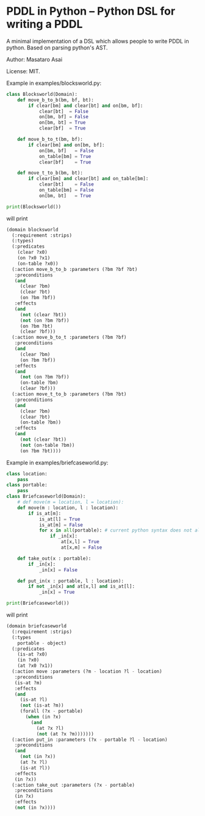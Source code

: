 

* PDDL in Python -- Python DSL for writing a PDDL

A minimal implementation of a DSL which allows people to write PDDL in python.
Based on parsing python's AST.

Author: Masataro Asai

License: MIT.

# It is much more cumbersome to write it in python than in Lisp
# because python lacks the similar level of flexibility.

Example in examples/blocksworld.py:

#+begin_src python
class Blocksworld(Domain):
    def move_b_to_b(bm, bf, bt):
        if clear[bm] and clear[bt] and on[bm, bf]:
            clear[bt]  = False
            on[bm, bf] = False
            on[bm, bt] = True
            clear[bf]  = True

    def move_b_to_t(bm, bf):
        if clear[bm] and on[bm, bf]:
            on[bm, bf]   = False
            on_table[bm] = True
            clear[bf]    = True

    def move_t_to_b(bm, bt):
        if clear[bm] and clear[bt] and on_table[bm]:
            clear[bt]    = False
            on_table[bm] = False
            on[bm, bt]   = True

print(Blocksworld())
#+end_src

will print

#+begin_src lisp
(domain blocksworld
  (:requirement :strips)
  (:types)
  (:predicates
    (clear ?x0)
    (on ?x0 ?x1)
    (on-table ?x0))
  (:action move_b_to_b :parameters (?bm ?bf ?bt)
   :preconditions
   (and
     (clear ?bm)
     (clear ?bt)
     (on ?bm ?bf))
   :effects
   (and
     (not (clear ?bt))
     (not (on ?bm ?bf))
     (on ?bm ?bt)
     (clear ?bf)))
  (:action move_b_to_t :parameters (?bm ?bf)
   :preconditions
   (and
     (clear ?bm)
     (on ?bm ?bf))
   :effects
   (and
     (not (on ?bm ?bf))
     (on-table ?bm)
     (clear ?bf)))
  (:action move_t_to_b :parameters (?bm ?bt)
   :preconditions
   (and
     (clear ?bm)
     (clear ?bt)
     (on-table ?bm))
   :effects
   (and
     (not (clear ?bt))
     (not (on-table ?bm))
     (on ?bm ?bt))))
#+end_src

Example in examples/briefcaseworld.py:

#+begin_src python
class location:
    pass
class portable:
    pass
class Briefcaseworld(Domain):
    # def move(m = location, l = location):
    def move(m : location, l : location):
        if is_at[m]:
            is_at[l] = True
            is_at[m] = False
            for x in all(portable): # current python syntax does not allow annotating loop variable
                if _in[x]:
                    at[x,l] = True
                    at[x,m] = False

    def take_out(x : portable):
        if _in[x]:
            _in[x] = False

    def put_in(x : portable, l : location):
        if not _in[x] and at[x,l] and is_at[l]:
            _in[x] = True

print(Briefcaseworld())
#+end_src

will print

#+begin_src lisp
(domain briefcaseworld
  (:requirement :strips)
  (:types
    portable - object)
  (:predicates
    (is-at ?x0)
    (in ?x0)
    (at ?x0 ?x1))
  (:action move :parameters (?m - location ?l - location)
   :preconditions
   (is-at ?m)
   :effects
   (and
     (is-at ?l)
     (not (is-at ?m))
     (forall (?x - portable)
       (when (in ?x)
         (and
           (at ?x ?l)
           (not (at ?x ?m)))))))
  (:action put_in :parameters (?x - portable ?l - location)
   :preconditions
   (and
     (not (in ?x))
     (at ?x ?l)
     (is-at ?l))
   :effects
   (in ?x))
  (:action take_out :parameters (?x - portable)
   :preconditions
   (in ?x)
   :effects
   (not (in ?x))))
#+end_src
